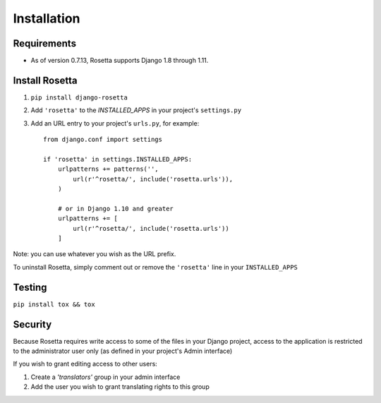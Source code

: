 Installation
============

Requirements
------------
* As of version 0.7.13, Rosetta supports Django 1.8 through 1.11.


Install Rosetta
---------------

1. ``pip install django-rosetta``
2. Add ``'rosetta'`` to the `INSTALLED_APPS` in your project's ``settings.py``
3. Add an URL entry to your project's ``urls.py``, for example::

    from django.conf import settings

    if 'rosetta' in settings.INSTALLED_APPS:
        urlpatterns += patterns('',
            url(r'^rosetta/', include('rosetta.urls')),
        )
        
        # or in Django 1.10 and greater
        urlpatterns += [
            url(r'^rosetta/', include('rosetta.urls'))
        ]
        

Note: you can use whatever you wish as the URL prefix.

To uninstall Rosetta, simply comment out or remove the ``'rosetta'`` line in your ``INSTALLED_APPS``


Testing
-------

``pip install tox && tox``


Security
--------

Because Rosetta requires write access to some of the files in your Django project, access to the application is restricted to the administrator user only (as defined in your project's Admin interface)

If you wish to grant editing access to other users:

1. Create a `'translators'` group in your admin interface
2. Add the user you wish to grant translating rights to this group
